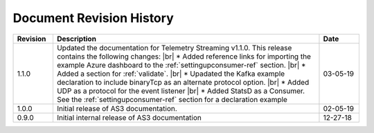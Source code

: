 .. _revision-history:

Document Revision History
=========================

.. list-table::
      :widths: 15 100 15
      :header-rows: 1

      * - Revision
        - Description
        - Date

      * - 1.1.0
        - Updated the documentation for Telemetry Streaming v1.1.0. This release contains the following changes: |br| * Added reference links for importing the example Azure dashboard to the :ref:`settingupconsumer-ref` section. |br| * Added a section for :ref:`validate`.  |br| * Upadated the Kafka example declaration to include binaryTcp as an alternate protocol option. |br| * Added UDP as a protocol for the event listener  |br| * Added StatsD as a Consumer. See the :ref:`settingupconsumer-ref` section for a declaration example
        - 03-05-19  
      
      * - 1.0.0
        - Initial release of AS3 documentation.
        - 02-05-19


      * - 0.9.0
        - Initial internal release of AS3 documentation
        - 12-27-18

    



.. |br| raw:: html
   
   <br />

.. |hub| raw:: html

   <a href="https://github.com/F5Networks/f5-telemetry-streaming/issues" target="_blank">GitHub Issues</a>





